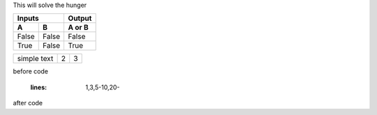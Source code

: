 This will solve the hunger


=====  =====  ======
   Inputs     Output
------------  ------
  A      B    A or B
=====  =====  ======
False  False  False
True   False  True
=====  =====  ======



.. tabularcolumns:: |l|c|p{5cm}|

+--------------+---+-----------+
|  simple text | 2 | 3         |
+--------------+---+-----------+


before code

    .. literalinclude:: ../hellofood.c
   :lines: 1,3,5-10,20- 
    
after code
